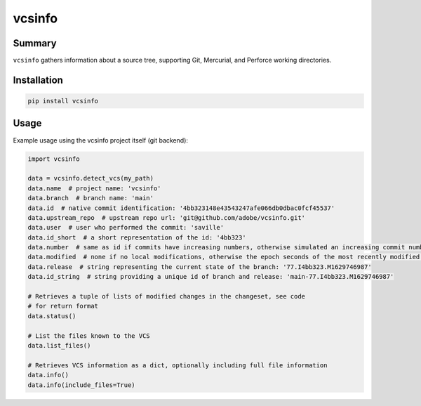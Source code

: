 #########
 vcsinfo
#########

Summary
#######

``vcsinfo`` gathers information about a source tree, supporting Git, Mercurial,
and Perforce working directories.

Installation
############

.. code-block::

    pip install vcsinfo

Usage
#####

Example usage using the vcsinfo project itself (git backend):

.. code-block:: python

    import vcsinfo

    data = vcsinfo.detect_vcs(my_path)
    data.name  # project name: 'vcsinfo'
    data.branch  # branch name: 'main'
    data.id  # native commit identification: '4bb323148e43543247afe066db0dbac0fcf45537'
    data.upstream_repo  # upstream repo url: 'git@github.com/adobe/vcsinfo.git'
    data.user  # user who performed the commit: 'saville'
    data.id_short  # a short representation of the id: '4bb323'
    data.number  # same as id if commits have increasing numbers, otherwise simulated an increasing commit number: 77 
    data.modified  # none if no local modifications, otherwise the epoch seconds of the most recently modified file: 1629746987
    data.release  # string representing the current state of the branch: '77.I4bb323.M1629746987'
    data.id_string  # string providing a unique id of branch and release: 'main-77.I4bb323.M1629746987'

    # Retrieves a tuple of lists of modified changes in the changeset, see code
    # for return format 
    data.status()

    # List the files known to the VCS
    data.list_files()

    # Retrieves VCS information as a dict, optionally including full file information
    data.info()
    data.info(include_files=True)


